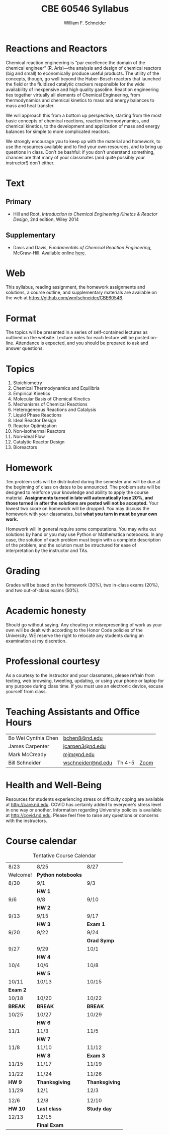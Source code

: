 #+BEGIN_OPTIONS
#+AUTHOR: William F. Schneider
#+TITLE: CBE 60546 Syllabus
#+EMAIL: wschneider@nd.edu
#+LATEX_CLASS_OPTIONS: [11pt]
#+LATEX_HEADER:\usepackage[left=1in, right=1in, top=1in, bottom=1in, nohead]{geometry}
#+LATEX_HEADER:\geometry{margin=1.0in}
#+LATEX_HEADER:\usepackage{amsmath}
#+LATEX_HEADER:\usepackage{graphicx}
#+LATEX_HEADER:\usepackage{epstopdf}
#+LATEX_HEADER:\usepackage{fancyhdr}
#+LATEX_HEADER:\usepackage{hyperref}
#+LATEX_HEADER:\usepackage[labelfont=bf]{caption}
#+LATEX_HEADER:\usepackage{setspace}
#+LATEX_HEADER:\def\dbar{{\mathchar'26\mkern-12mu d}}
#+LATEX_HEADER:\pagestyle{fancy}
#+LATEX_HEADER:\fancyhf{}
#+LATEX_HEADER:\renewcommand{\headrulewidth}{0.5pt}
#+LATEX_HEADER:\renewcommand{\footrulewidth}{0.5pt}
#+LATEX_HEADER:\lfoot{\today}
#+LATEX_HEADER:\cfoot{\copyright\ 2021 W.\ F.\ Schneider}
#+LATEX_HEADER:\rfoot{\thepage}
#+LATEX_HEADER:\title{University of Notre Dame\\Advanced Chemical Engineering Thermodynamics\\(CBE 60553)}
#+LATEX_HEADER:\author{Prof. William F.\ Schneider}
#+LATEX_HEADER:\usepackage{titlesec}
#+LATEX_HEADER:\titlespacing*{\section}
#+LATEX_HEADER:{0pt}{0.6\baselineskip}{0.2\baselineskip}
#+LATEX_HEADER:\titlespacing*{\subsection}
#+LATEX_HEADER:{0pt}{0.6\baselineskip}{0.2\baselineskip}
#+LATEX_HEADER:\titlespacing*{\subsubsection}
#+LATEX_HEADER:{0pt}{0.4\baselineskip}{0.1\baselineskip}

#+EXPORT_EXCLUDE_TAGS: noexport
#+OPTIONS: toc:nil
#+OPTIONS: H:3 num:3
#+OPTIONS: ':t
#+END_OPTIONS

#+BEGIN_EXPORT latex
\begin{center}
\textsc{\Large Advanced Chemical Reaction Engineering (CBE 60546)}\\University of Notre Dame, Fall 2021
\end{center}
\begin{tabular*}{\textwidth}{@{\extracolsep{\fill}}l r}
\hline
Prof.\ Mark McCready (\email{mjm@nd.edu})   & Classroom: 118 DBRT\\
Prof.\ Bill Schneider (\email{wschneider@nd.edu}) & Lecture MWF 10:30-11:20\\
\hline
\end{tabular*}
#+END_EXPORT

* Reactions and Reactors
Chemical reaction engineering is "par excellence the domain of the chemical engineer" (R. Aris)---the analysis and design of chemical reactors (big and small) to economically produce useful products.  The utility of the concepts, though, go well beyond the Haber-Bosch reactors that launched the field or the fluidized catalytic crackers responsible for the wide availability of inexpensive and high quality gasoline.  Reaction engineering ties together virtually all elements of Chemical Engineering, from thermodynamics and chemical kinetics to mass and energy balances to mass and heat transfer.  

We will approach this from a bottom up perspective, starting from the most basic concepts of chemical reactions, reaction thermodynamics, and chemical kinetics, to the development and application of mass and energy balances for simple to more complicated reactors. 

We strongly encourage you to keep up with the material and homework, to use the resources available and to find your own resources, and to bring up questions in class. Don’t be bashful: if you don’t understand something, chances are that many of your classmates (and quite possibly your instructor!) don’t either.

* Text
** Primary
- Hill and Root, /Introduction to Chemical Engineering Kinetcs & Reactor Design/, 2nd edition, Wiley 2014
** Supplementary
- Davis and Davis, /Fundamentals of Chemical Reaction Engineering/, McGraw-Hill. Available online [[https://authors.library.caltech.edu/25070/][here]].

* Web
This syllabus, reading assignment, the homework assignments and solutions, a course outline, and supplementary materials are available on the web at [[https://github.com/wmfschneider/CBE60546]].

* Format
The topics will be presented in a series of self-contained lectures as outlined on the website. Lecture notes for each lecture will be posted on-line. Attendance is expected, and you should be prepared to ask and answer questions.

* Topics
1. Stoichiometry
2. Chemical Thermodynamics and Equilibria
3. Empirical Kinetics
4. Molecular Basis of Chemical Kinetics
5. Mechanisms of Chemical Reactions
6. Heterogeneous Reactions and Catalysis
7. Liquid Phase Reactions
8. Ideal Reactor Design
9. Reactor Optimization
10. Non-isothermal Reactors
11. Non-ideal Flow
12. Catalytic Reactor Design
13. Bioreactors

* Homework
Ten problem sets will be distributed during the semester and will be due at the beginning of class on dates to be announced. The problem sets will be designed to reinforce your knowledge and ability to apply the course material.  *Assignments turned in late will automatically lose 20%, and those turned in after the solutions are posted will not be accepted.*  Your lowest two score on homework will be dropped.  You may discuss the homework with your classmates, but *what you turn in must be your own work.*

Homework will in general require some computations. You may write out solutions by hand or you may use Python or Mathematica notebooks. In any case, the solution of each problem must begin with a complete description of the problem, and the solution must be structured for ease of interpretation by the instructor and TAs.

* Grading
Grades will be based on the homework (30%), two in-class exams (20%), and two out-of-class exams  (50%).

* Academic honesty
Should go without saying. Any cheating or misrepresenting of work as your own will be dealt with according to the Honor Code policies of the University. WE reserve the right to relocate any students during an examination at my discretion.

* Professional courtesy
As a courtesy to the instructor and your classmates, please refrain from
texting, web browsing, tweeting, updating, or using your phone or laptop for any
purpose during class time.  If you must use an electronic device, excuse
yourself from class.

* Teaching Assistants and Office Hours

| Bo Wei Cynthia Chen | [[mailto:bchen8@nd.edu][bchen8@nd.edu]]     |        |      |
| James Carpenter     | [[mailto:jcarpen3@nd.edu][jcarpen3@nd.edu]]   |        |      |
| Mark McCready       | [[mailto:mjm@nd.edu][mjm@nd.edu]]        |        |      |
| Bill Schneider      | [[mailto:wschneider@nd.edu][wschneider@nd.edu]] | Th 4-5 | [[https://www.google.com/url?q=https://notredame.zoom.us/j/94668744704?pwd%3DbXF2Q1RuSTZOamYxc2RpZUNSM1BKUT09&sa=D&source=calendar&ust=1629999731737672&usg=AOvVaw3KPyMONj9lQaVPwtRlCPVG][Zoom]] |

* Health and Well-Being
Resources for students experiencing stress or difficulty coping are available at [[http://care.nd.edu]]. COVID has certainly added to everyone's stress level in one way or another. Information regarding University policies is available at http://covid.nd.edu.  Please feel free to raise any questions or concerns with the instructors.

* Course calendar
#+CAPTION: Tentative Course Calendar
|----------+--------------------+----------------|
| 8/23     | 8/25               | 8/27           |
| Welcome! | *Python notebooks* |                |
|----------+--------------------+----------------|
| 8/30     | 9/1                | 9/3            |
|          | *HW 1*             |                |
|----------+--------------------+----------------|
| 9/6      | 9/8                | 9/10           |
|          | *HW 2*             |                |
|----------+--------------------+----------------|
| 9/13     | 9/15               | 9/17           |
|          | *HW 3*             | *Exam 1*       |
|----------+--------------------+----------------|
| 9/20     | 9/22               | 9/24           |
|          |                    | *Grad Symp*    |
|----------+--------------------+----------------|
| 9/27     | 9/29               | 10/1           |
|          | *HW 4*             |                |
|----------+--------------------+----------------|
| 10/4     | 10/6               | 10/8           |
|          | *HW 5*             |                |
|----------+--------------------+----------------|
| 10/11    | 10/13              | 10/15          |
| *Exam 2* |                    |                |
|----------+--------------------+----------------|
| 10/18    | 10/20              | 10/22          |
| *BREAK*  | *BREAK*            | *BREAK*        |
|----------+--------------------+----------------|
| 10/25    | 10/27              | 10/29          |
|          | *HW 6*             |                |
|----------+--------------------+----------------|
| 11/1     | 11/3               | 11/5           |
|          | *HW 7*             |                |
|----------+--------------------+----------------|
| 11/8     | 11/10              | 11/12          |
|          | *HW 8*             | *Exam 3*       |
|----------+--------------------+----------------|
| 11/15    | 11/17              | 11/19          |
|          |                    |                |
|----------+--------------------+----------------|
| 11/22    | 11/24              | 11/26          |
| *HW 9*   | *Thanksgiving*     | *Thanksgiving* |
|----------+--------------------+----------------|
| 11/29    | 12/1               | 12/3           |
|          |                    |                |
|----------+--------------------+----------------|
| 12/6     | 12/8               | 12/10          |
| *HW 10*  | *Last class*       | *Study day*    |
|----------+--------------------+----------------|
| 12/13    | 12/15              |                |
|          | *Final Exam*       |                |
|----------+--------------------+----------------|
